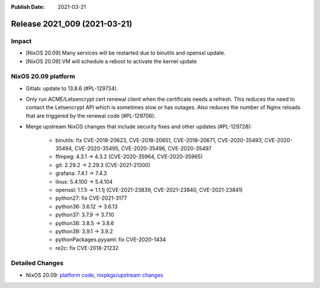 :Publish Date: 2021-03-21

Release 2021_009 (2021-03-21)
-----------------------------

Impact
^^^^^^

* [NixOS 20.09] Many services will be restarted due to binutils and openssl update.
* [NixOS 20.09] VM will schedule a reboot to activate the kernel update


NixOS 20.09 platform
^^^^^^^^^^^^^^^^^^^^

* Gitlab: update to 13.8.6 (#PL-129734).
* Only run ACME/Letsencrypt cert renewal client when the certificate needs a refresh.
  This reduces the need to contact the Letsencrypt API which is sometimes slow
  or has outages. Also reduces the number of Nginx reloads that are triggered by
  the renewal code (#PL-129706).
* Merge upstream NixOS changes that include security fixes and other updates (#PL-129728):

    * binutils: fix CVE-2018-20623, CVE-2018-20651, CVE-2018-20671, CVE-2020-35493, CVE-2020-35494, CVE-2020-35495, CVE-2020-35496, CVE-2020-35497
    * ffmpeg: 4.3.1 -> 4.3.2 (CVE-2020-35964, CVE-2020-35965)
    * git: 2.29.2 -> 2.29.3 (CVE-2021-21300)
    * grafana: 7.4.1 -> 7.4.3
    * linux: 5.4.100 -> 5.4.104
    * openssl: 1.1.1i -> 1.1.1j (CVE-2021-23839, CVE-2021-23840, CVE-2021-23841)
    * python27: fix CVE-2021-3177
    * python36: 3.6.12 -> 3.6.13
    * python37: 3.7.9 -> 3.7.10
    * python38: 3.8.5 -> 3.8.6
    * python39: 3.9.1 -> 3.9.2
    * pythonPackages.pyyaml: fix CVE-2020-1434
    * re2c: fix CVE-2018-21232

Detailed Changes
^^^^^^^^^^^^^^^^

* NixOS 20.09: `platform code <https://github.com/flyingcircusio/fc-nixos/compare/fc/r2021_008/20.09...92a740bcf2b7247086834b9065e901b271cad95a>`_,
  `nixpkgs/upstream changes <https://github.com/flyingcircusio/nixpkgs/compare/3e2e59332c03371925143b43d4a48cae95ebd699...7a2e6154d76f68f8f3a8add4af6aa43aa1b67dd7>`_

.. vim: set spell spelllang=en:
